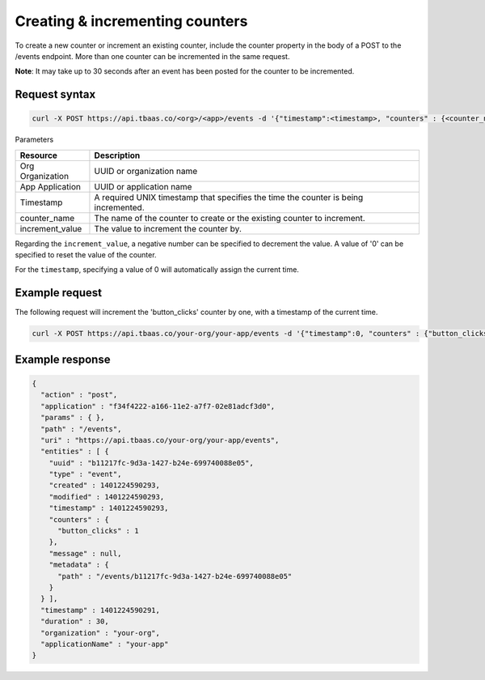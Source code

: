 Creating & incrementing counters
--------------------------------
To create a new counter or increment an existing counter, include the counter property in the body of a POST to the /events endpoint. More than one counter can be incremented in the same request.

**Note**: It may take up to 30 seconds after an event has been posted for the counter to be incremented.

Request syntax
~~~~~~~~~~~~~~

.. code::

    curl -X POST https://api.tbaas.co/<org>/<app>/events -d '{"timestamp":<timestamp>, "counters" : {<counter_name>:<increment_value>}}'
    
Parameters

========================== =========================================
Resource                   Description
========================== =========================================
Org	Organization           UUID or organization name
App	Application            UUID or application name
Timestamp                  A required UNIX timestamp that specifies the time the counter is being incremented.
counter_name               The name of the counter to create or the existing counter to increment.
increment_value            The value to increment the counter by.
========================== =========================================

Regarding the ``increment_value``, a negative number can be specified to decrement the value. A value of '0' can be specified to reset the value of the counter.

For the ``timestamp``, specifying a value of 0 will automatically assign the current time.

Example request
~~~~~~~~~~~~~~~
The following request will increment the 'button_clicks' counter by one, with a timestamp of the current time.

.. code::

    curl -X POST https://api.tbaas.co/your-org/your-app/events -d '{"timestamp":0, "counters" : {"button_clicks":1}}'
    
Example response
~~~~~~~~~~~~~~~~

.. code::

    {
      "action" : "post",
      "application" : "f34f4222-a166-11e2-a7f7-02e81adcf3d0",
      "params" : { },
      "path" : "/events",
      "uri" : "https://api.tbaas.co/your-org/your-app/events",
      "entities" : [ {
        "uuid" : "b11217fc-9d3a-1427-b24e-699740088e05",
        "type" : "event",
        "created" : 1401224590293,
        "modified" : 1401224590293,
        "timestamp" : 1401224590293,
        "counters" : {
          "button_clicks" : 1
        },
        "message" : null,
        "metadata" : {
          "path" : "/events/b11217fc-9d3a-1427-b24e-699740088e05"
        }
      } ],
      "timestamp" : 1401224590291,
      "duration" : 30,
      "organization" : "your-org",
      "applicationName" : "your-app"
    }
		